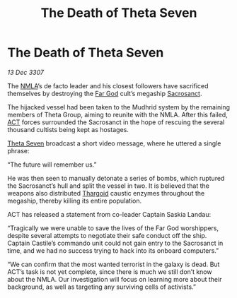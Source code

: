 :PROPERTIES:
:ID:       faaad8c4-c188-48f5-a990-1a326787be56
:ROAM_REFS: https://community.elitedangerous.com/galnet/13-DEC-3307
:END:
#+title: The Death of Theta Seven
#+filetags: :galnet:
* The Death of Theta Seven

/13 Dec 3307/

The [[id:dbfbb5eb-82a2-43c8-afb9-252b21b8464f][NMLA]]’s de facto leader and his closest followers have sacrificed
themselves by destroying the [[id:9a8a2b74-f7e3-4d1b-abfd-82b91b1d6481][Far God]] cult’s megaship [[id:4701fafb-7040-4169-bfdb-9dc977a06e5f][Sacrosanct]].

The hijacked vessel had been taken to the Mudhrid system by the
remaining members of Theta Group, aiming to reunite with the
NMLA. After this failed, [[id:a152bfb8-4b9a-4b61-a292-824ecbd263e1][ACT]] forces surrounded the Sacrosanct in the
hope of rescuing the several thousand cultists being kept as hostages.

[[id:7878ad2d-4118-4028-bfff-90a3976313bd][Theta Seven]] broadcast a short video message, where he uttered a single
phrase:

“The future will remember us.”

He was then seen to manually detonate a series of bombs, which
ruptured the Sacrosanct’s hull and split the vessel in two. It is
believed that the weapons also distributed [[id:09343513-2893-458e-a689-5865fdc32e0a][Thargoid]] caustic enzymes
throughout the megaship, thereby killing its entire population.

ACT has released a statement from co-leader Captain Saskia Landau:

“Tragically we were unable to save the lives of the Far God
worshippers, despite several attempts to negotiate their safe conduct
off the ship. Captain Castile’s commando unit could not gain entry to
the Sacrosanct in time, and we had no success trying to hack into its
onboard computers.”

“We can confirm that the most wanted terrorist in the galaxy is
dead. But ACT’s task is not yet complete, since there is much we still
don’t know about the NMLA. Our investigation will focus on learning
more about their background, as well as targeting any surviving cells
of activists.”
